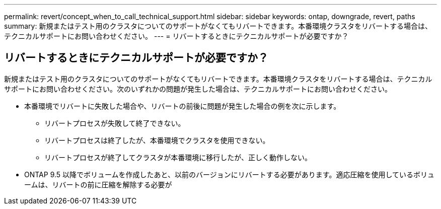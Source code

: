 ---
permalink: revert/concept_when_to_call_technical_support.html 
sidebar: sidebar 
keywords: ontap, downgrade, revert, paths 
summary: 新規またはテスト用のクラスタについてのサポートがなくてもリバートできます。本番環境クラスタをリバートする場合は、テクニカルサポートにお問い合わせください。 
---
= リバートするときにテクニカルサポートが必要ですか？




== リバートするときにテクニカルサポートが必要ですか？

[role="lead"]
新規またはテスト用のクラスタについてのサポートがなくてもリバートできます。本番環境クラスタをリバートする場合は、テクニカルサポートにお問い合わせください。次のいずれかの問題が発生した場合は、テクニカルサポートにお問い合わせください。

* 本番環境でリバートに失敗した場合や、リバートの前後に問題が発生した場合の例を次に示します。
+
** リバートプロセスが失敗して終了できない。
** リバートプロセスは終了したが、本番環境でクラスタを使用できない。
** リバートプロセスが終了してクラスタが本番環境に移行したが、正しく動作しない。


* ONTAP 9.5 以降でボリュームを作成したあと、以前のバージョンにリバートする必要があります。適応圧縮を使用しているボリュームは、リバートの前に圧縮を解除する必要が

